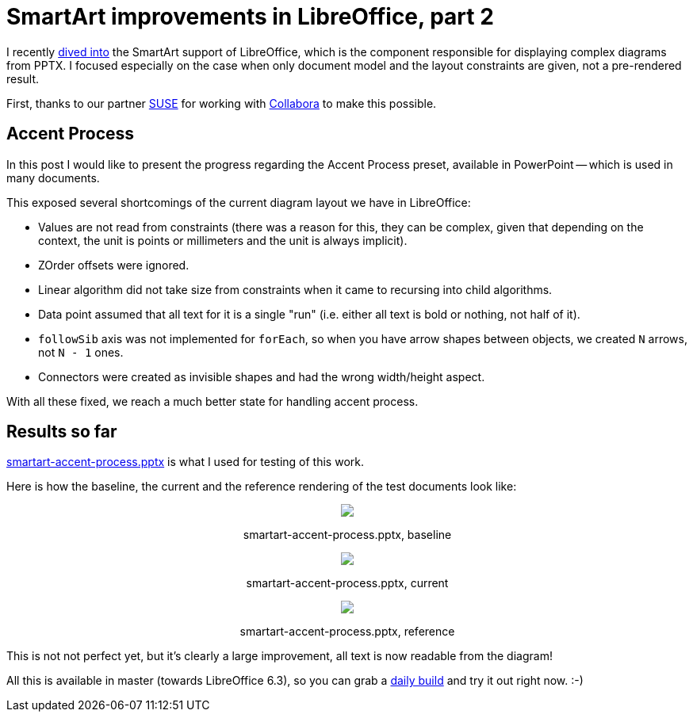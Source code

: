 = SmartArt improvements in LibreOffice, part 2

:slug: smartart-improvements-2
:category: libreoffice
:tags: en
:date: 2018-12-04T13:00:19Z

I recently link:|filename|/2018/smartart-improvements.adoc[dived into] the SmartArt
support of LibreOffice, which is the component responsible for displaying
complex diagrams from PPTX. I focused especially on the case when only
document model and the layout constraints are given, not a pre-rendered
result.

First, thanks to our partner https://www.suse.com/[SUSE] for working with
https://www.collaboraoffice.com/[Collabora] to make this possible.

== Accent Process

In this post I would like to present the progress regarding the Accent Process
preset, available in PowerPoint -- which is used in many documents.

This exposed several shortcomings of the current diagram layout we have in LibreOffice:

- Values are not read from constraints (there was a reason for this, they can
  be complex, given that depending on the context, the unit is points or
  millimeters and the unit is always implicit).

- ZOrder offsets were ignored.

- Linear algorithm did not take size from constraints when it came to
  recursing into child algorithms.

- Data point assumed that all text for it is a single "run" (i.e. either all
  text is bold or nothing, not half of it).

- `followSib` axis was not implemented for `forEach`, so when you have arrow
  shapes between objects, we created `N` arrows, not `N - 1` ones.

- Connectors were created as invisible shapes and had the wrong width/height
  aspect.

With all these fixed, we reach a much better state for handling accent
process.

== Results so far

https://cgit.freedesktop.org/libreoffice/core/tree/sd/qa/unit/data/pptx/smartart-accent-process.pptx[smartart-accent-process.pptx]
is what I used for testing of this work.

Here is how the baseline, the current and the reference rendering of the test documents look like:

++++
<div style="text-align: center">
<img src="https://lh3.googleusercontent.com/e4uMwQRLHPsvVTwvnnwkyEIMmE0L-Piv55XreEW9wmA3y29348TWxgUbaCkYGBz-yXf8D55rhEC6Y3-kAp6BbLxNadWQfcxuUB57Z8dXFYPmlw8kjTPcOXNpqeZFKyBvtPiI7eSBhQ=w2400" style="max-width: 100%;"/>
<p>smartart-accent-process.pptx, baseline</p>
</div>
++++

++++
<div style="text-align: center">
<img src="https://lh3.googleusercontent.com/12c8vCrucm23guXlwYvj51MwAYOsePn7znwKBPq9qFzlgPx9XUTyX0wDcUgb0PR9tFVyTKoZPNXkhEur5Nqp7aosUCDuTVXE6yNj-58x3yLudJdqOnionMab6L-5wZ0rLvn1-bg5zA=w2400" style="max-width: 100%;"/>
<p>smartart-accent-process.pptx, current</p>
</div>
++++

++++
<div style="text-align: center">
<img src="https://lh3.googleusercontent.com/FBDUqsXyyBI6-abopLSrzHEYbm4YHHZwxFWxnfUsTO0dwl17HdP6sBcKzW_BvTjMWiRuPX6HC1I7aEOcHzeiZBzE-EnJZ_3fkfaOzxDHtiIc0QoFe9T4V9K3jq9_yRkNELx2tEQYpA=w2400" style="max-width: 100%;"/>
<p>smartart-accent-process.pptx, reference</p>
</div>
++++

This is not not perfect yet, but it's clearly a large improvement, all text is
now readable from the diagram!

All this is available in master (towards LibreOffice 6.3), so you can grab a
http://dev-builds.libreoffice.org/daily/master/[daily build] and try it out
right now. :-)

// vim: ft=asciidoc
